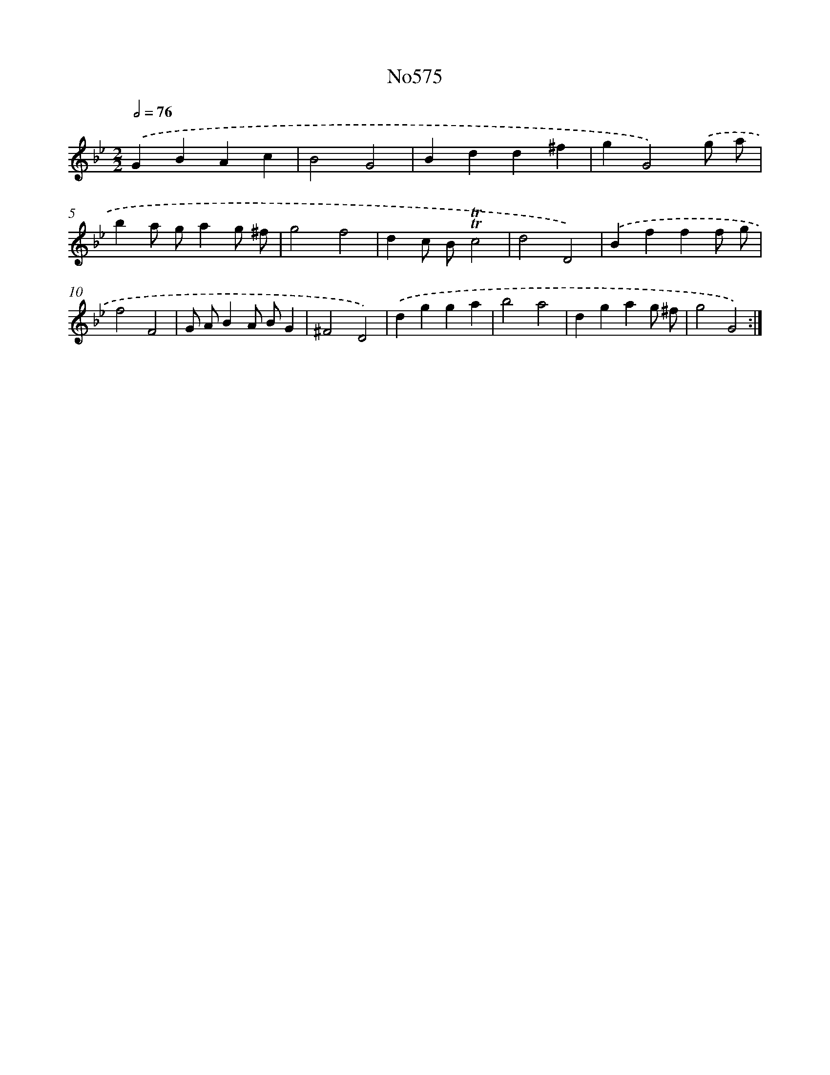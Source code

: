 X: 7043
T: No575
%%abc-version 2.0
%%abcx-abcm2ps-target-version 5.9.1 (29 Sep 2008)
%%abc-creator hum2abc beta
%%abcx-conversion-date 2018/11/01 14:36:34
%%humdrum-veritas 1224990482
%%humdrum-veritas-data 2688977032
%%continueall 1
%%barnumbers 0
L: 1/4
M: 2/2
Q: 1/2=76
K: Bb clef=treble
.('GBAc |
B2G2 |
Bdd^f |
gG2).('g/ a/ |
ba/ g/ag/ ^f/ |
g2f2 |
dc/ B/!trill!!trill!c2 |
d2D2) |
.('Bfff/ g/ |
f2F2 |
G/ A/BA/ B/G |
^F2D2) |
.('dgga |
b2a2 |
dgag/ ^f/ |
g2G2) :|]
